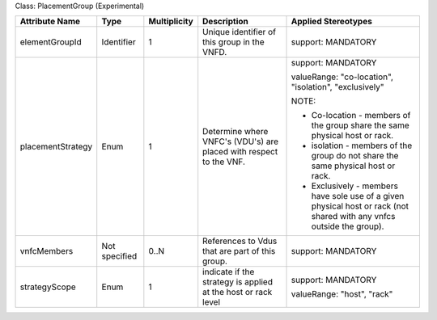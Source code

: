 .. Copyright 2018 (Huawei)
.. This file is licensed under the CREATIVE COMMONS ATTRIBUTION 4.0 INTERNATIONAL LICENSE
.. Full license text at https://creativecommons.org/licenses/by/4.0/legalcode

Class: PlacementGroup (Experimental)

+-------------------+-------------+------------------+-----------------+---------------+
| **Attribute       | **Type**    | **Multiplicity** | **Description** | **Applied     |
| Name**            |             |                  |                 | Stereotypes** |
+===================+=============+==================+=================+===============+
| elementGroupId    | Identifier  | 1                | Unique          | support:      |
|                   |             |                  | identifier      | MANDATORY     |
|                   |             |                  | of this         |               |
|                   |             |                  | group in        |               |
|                   |             |                  | the VNFD.       |               |
+-------------------+-------------+------------------+-----------------+---------------+
| placementStrategy | Enum        | 1                | Determine       | support:      |
|                   |             |                  | where           | MANDATORY     |
|                   |             |                  | VNFC's          |               |
|                   |             |                  | (VDU's) are     | valueRange:   |
|                   |             |                  | placed with     | "co-location",|
|                   |             |                  | respect to      | "isolation",  |
|                   |             |                  | the VNF.        | "exclusively" |
|                   |             |                  |                 |               |
|                   |             |                  |                 | NOTE:         |
|                   |             |                  |                 |               |
|                   |             |                  |                 | -  Co-location|
|                   |             |                  |                 |    -          |
|                   |             |                  |                 |    members    |
|                   |             |                  |                 |    of the     |
|                   |             |                  |                 |    group      |
|                   |             |                  |                 |    share      |
|                   |             |                  |                 |    the same   |
|                   |             |                  |                 |    physical   |
|                   |             |                  |                 |    host or    |
|                   |             |                  |                 |    rack.      |
|                   |             |                  |                 |               |
|                   |             |                  |                 | -  isolation  |
|                   |             |                  |                 |    -          |
|                   |             |                  |                 |    members    |
|                   |             |                  |                 |    of the     |
|                   |             |                  |                 |    group do   |
|                   |             |                  |                 |    not        |
|                   |             |                  |                 |    share      |
|                   |             |                  |                 |    the same   |
|                   |             |                  |                 |    physical   |
|                   |             |                  |                 |    host or    |
|                   |             |                  |                 |    rack.      |
|                   |             |                  |                 |               |
|                   |             |                  |                 | -  Exclusively|
|                   |             |                  |                 |    -          |
|                   |             |                  |                 |    members    |
|                   |             |                  |                 |    have       |
|                   |             |                  |                 |    sole use   |
|                   |             |                  |                 |    of a       |
|                   |             |                  |                 |    given      |
|                   |             |                  |                 |    physical   |
|                   |             |                  |                 |    host or    |
|                   |             |                  |                 |    rack       |
|                   |             |                  |                 |    (not       |
|                   |             |                  |                 |    shared     |
|                   |             |                  |                 |    with any   |
|                   |             |                  |                 |    vnfcs      |
|                   |             |                  |                 |    outside    |
|                   |             |                  |                 |    the        |
|                   |             |                  |                 |    group).    |
+-------------------+-------------+------------------+-----------------+---------------+
| vnfcMembers       | Not         | 0..N             | References      | support:      |
|                   | specified   |                  | to Vdus         | MANDATORY     |
|                   |             |                  | that are        |               |
|                   |             |                  | part of         |               |
|                   |             |                  | this group.     |               |
|                   |             |                  |                 |               |
|                   |             |                  |                 |               |
|                   |             |                  |                 |               |
+-------------------+-------------+------------------+-----------------+---------------+
| strategyScope     | Enum        | 1                | indicate if     | support:      |
|                   |             |                  | the             | MANDATORY     |
|                   |             |                  | strategy is     |               |
|                   |             |                  | applied at      | valueRange:   |
|                   |             |                  | the host or     | "host",       |
|                   |             |                  | rack level      | "rack"        |
+-------------------+-------------+------------------+-----------------+---------------+
